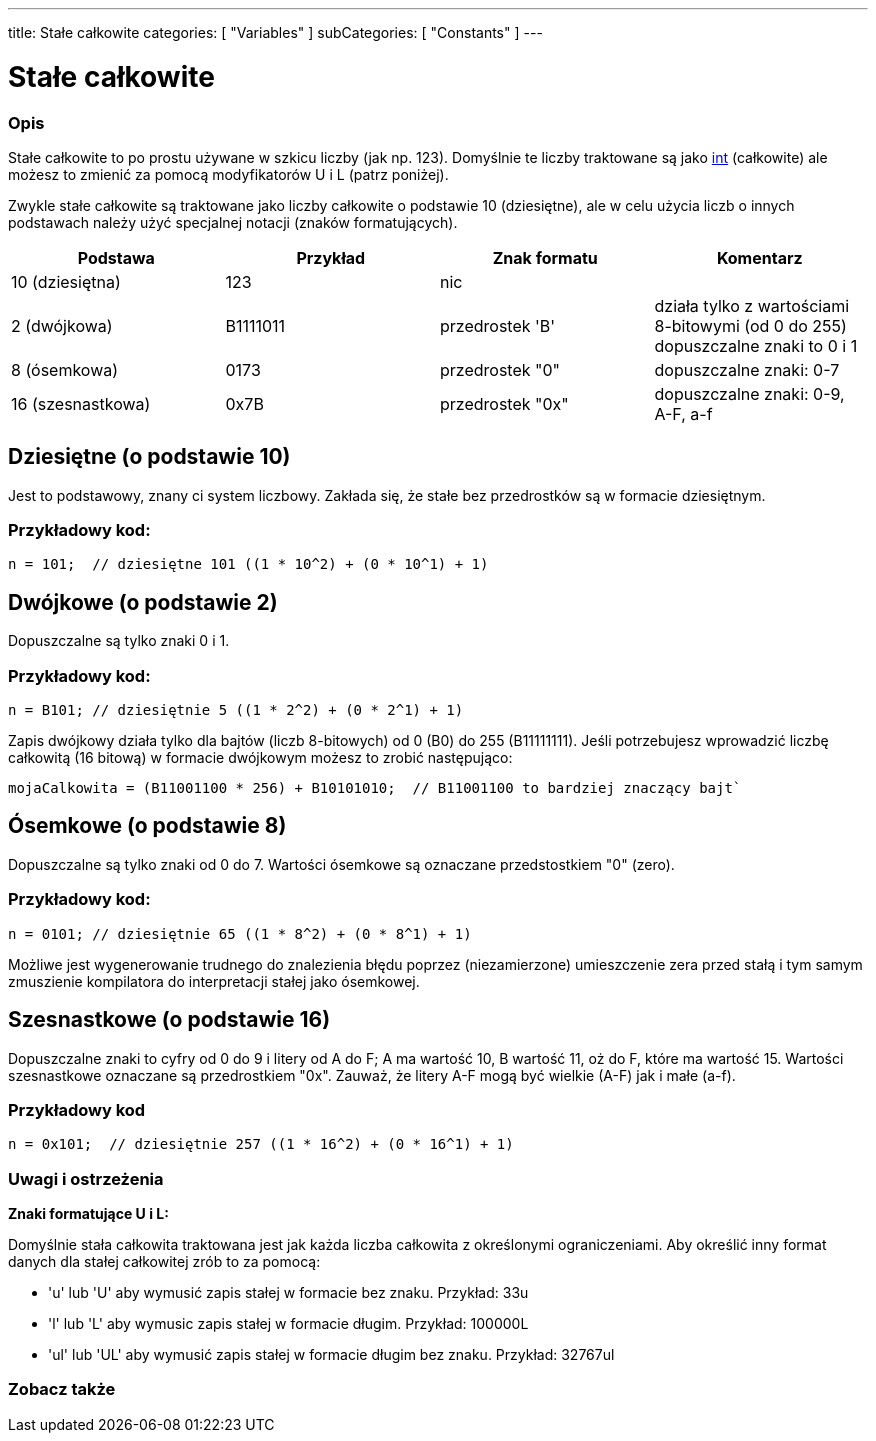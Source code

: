 ---
title: Stałe całkowite
categories: [ "Variables" ]
subCategories: [ "Constants" ]
---





= Stałe całkowite


// POCZĄTEK SEKCJI OPISOWEJ
[#overview]
--

[float]
=== Opis
Stałe całkowite to po prostu używane w szkicu liczby (jak np. 123). Domyślnie te liczby traktowane są jako link:../../data-types/int[int] (całkowite) ale możesz to zmienić za pomocą modyfikatorów U i L (patrz poniżej).
[%hardbreaks]

Zwykle stałe całkowite są traktowane jako liczby całkowite o podstawie 10 (dziesiętne), ale w celu użycia liczb o innych podstawach należy użyć specjalnej notacji (znaków formatujących).
[%hardbreaks]

|===
|Podstawa |Przykład |Znak formatu |Komentarz

|10 (dziesiętna)
|123
|nic
|

|2 (dwójkowa)
|B1111011
|przedrostek 'B'
|działa tylko z wartościami 8-bitowymi (od 0 do 255)   dopuszczalne znaki to 0 i 1

|8 (ósemkowa)
|0173
|przedrostek "0"
|dopuszczalne znaki: 0-7

|16 (szesnastkowa)
|0x7B
|przedrostek "0x"
|dopuszczalne znaki: 0-9, A-F, a-f
|===
[%hardbreaks]

--
// KONIEC SEKCJI OPISOWEJ



// POCZĄTEK SEKCJI JAK UŻYWAĆ
[#howtouse]
--
[float]
== Dziesiętne (o podstawie 10)
Jest to podstawowy, znany ci system liczbowy. Zakłada się, że stałe bez przedrostków są w formacie dziesiętnym.

[float]
=== Przykładowy kod:
[source,arduino]
----
n = 101;  // dziesiętne 101 ((1 * 10^2) + (0 * 10^1) + 1)
----
[%hardbreaks]

[float]
== Dwójkowe (o podstawie 2)
Dopuszczalne są tylko znaki 0 i 1.

[float]
=== Przykładowy kod:
[source,arduino]
----
n = B101; // dziesiętnie 5 ((1 * 2^2) + (0 * 2^1) + 1)
----

Zapis dwójkowy działa tylko dla bajtów (liczb 8-bitowych) od 0 (B0) do 255 (B11111111). Jeśli potrzebujesz wprowadzić liczbę całkowitą (16 bitową) w formacie dwójkowym możesz to zrobić następująco:
[source,arduino]
----
mojaCalkowita = (B11001100 * 256) + B10101010;  // B11001100 to bardziej znaczący bajt`
----
[%hardbreaks]

[float]
== Ósemkowe (o podstawie 8)
Dopuszczalne są tylko znaki od 0 do 7. Wartości ósemkowe są oznaczane przedstostkiem "0" (zero).

[float]
=== Przykładowy kod:
[source,arduino]
----
n = 0101; // dziesiętnie 65 ((1 * 8^2) + (0 * 8^1) + 1)
----
Możliwe jest wygenerowanie trudnego do znalezienia błędu poprzez (niezamierzone) umieszczenie zera przed stałą i tym samym zmuszienie kompilatora do interpretacji stałej jako ósemkowej.
[%hardbreaks]

[float]
== Szesnastkowe (o podstawie 16)
Dopuszczalne znaki to cyfry od 0 do 9 i litery od A do F; A ma wartość 10, B wartość 11, oż do F, które ma wartość 15. Wartości szesnastkowe oznaczane są przedrostkiem "0x". Zauważ, że litery A-F mogą być wielkie (A-F) jak i małe (a-f).

[float]
=== Przykładowy kod
[source,arduino]
----
n = 0x101;  // dziesiętnie 257 ((1 * 16^2) + (0 * 16^1) + 1)
----
[%hardbreaks]


[float]
=== Uwagi i ostrzeżenia
*Znaki formatujące U i L:*

Domyślnie stała całkowita traktowana jest jak każda liczba całkowita z określonymi ograniczeniami. Aby określić inny format danych dla stałej całkowitej zrób to za pomocą:

  - 'u' lub 'U' aby wymusić zapis stałej w formacie bez znaku. Przykład: 33u
  - 'l' lub 'L' aby wymusic zapis stałej w formacie długim. Przykład: 100000L
  - 'ul' lub 'UL' aby wymusić zapis stałej w formacie długim bez znaku. Przykład: 32767ul

[%hardbreaks]

--
// KONIEC SEKCJI JAK UŻYWAĆ




// POCZĄTEK SEKCJI ZOBACZ TAKŻE
[#see_also]
--

[float]
=== Zobacz także

[role="language"]

--
// KONIEC SEKCJI ZOBACZ TAKŻE
